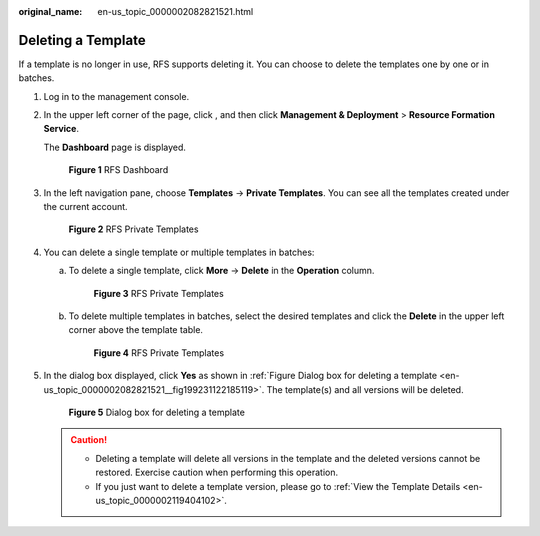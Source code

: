 :original_name: en-us_topic_0000002082821521.html

.. _en-us_topic_0000002082821521:

Deleting a Template
===================

If a template is no longer in use, RFS supports deleting it. You can choose to delete the templates one by one or in batches.

#. Log in to the management console.

#. In the upper left corner of the page, click |image1|, and then click **Management & Deployment** > **Resource Formation Service**.

   The \ **Dashboard**\  page is displayed.


   .. figure:: /_static/images/en-us_image_0000002157215029.png
      :alt: **Figure 1** RFS Dashboard

      **Figure 1** RFS Dashboard

#. In the left navigation pane, choose \ **Templates**\  -> **Private Templates**\ . You can see all the templates created under the current account.


   .. figure:: /_static/images/en-us_image_0000002158823542.png
      :alt: **Figure 2** RFS Private Templates

      **Figure 2** RFS Private Templates

#. You can delete a single template or multiple templates in batches:

   a. To delete a single template, click \ **More**\  -> **Delete**\  in the \ **Operation**\  column.


      .. figure:: /_static/images/en-us_image_0000002158983474.png
         :alt: **Figure 3** RFS Private Templates

         **Figure 3** RFS Private Templates

   b. To delete multiple templates in batches, select the desired templates and click the \ **Delete**\  in the upper left corner above the template table.


      .. figure:: /_static/images/en-us_image_0000002194191125.png
         :alt: **Figure 4** RFS Private Templates

         **Figure 4** RFS Private Templates

#. In the dialog box displayed, click **Yes** as shown in :ref:`Figure Dialog box for deleting a template <en-us_topic_0000002082821521__fig199231122185119>`. The template(s) and all versions will be deleted.

   .. _en-us_topic_0000002082821521__fig199231122185119:

   .. figure:: /_static/images/en-us_image_0000002166704124.png
      :alt: **Figure 5** Dialog box for deleting a template

      **Figure 5** Dialog box for deleting a template

   .. caution::

      -  Deleting a template will delete all versions in the template and the deleted versions cannot be restored. Exercise caution when performing this operation.
      -  If you just want to delete a template version, please go to \ :ref:`View the Template Details <en-us_topic_0000002119404102>`\ .

.. |image1| image:: /_static/images/en-us_image_0000002194186605.png
